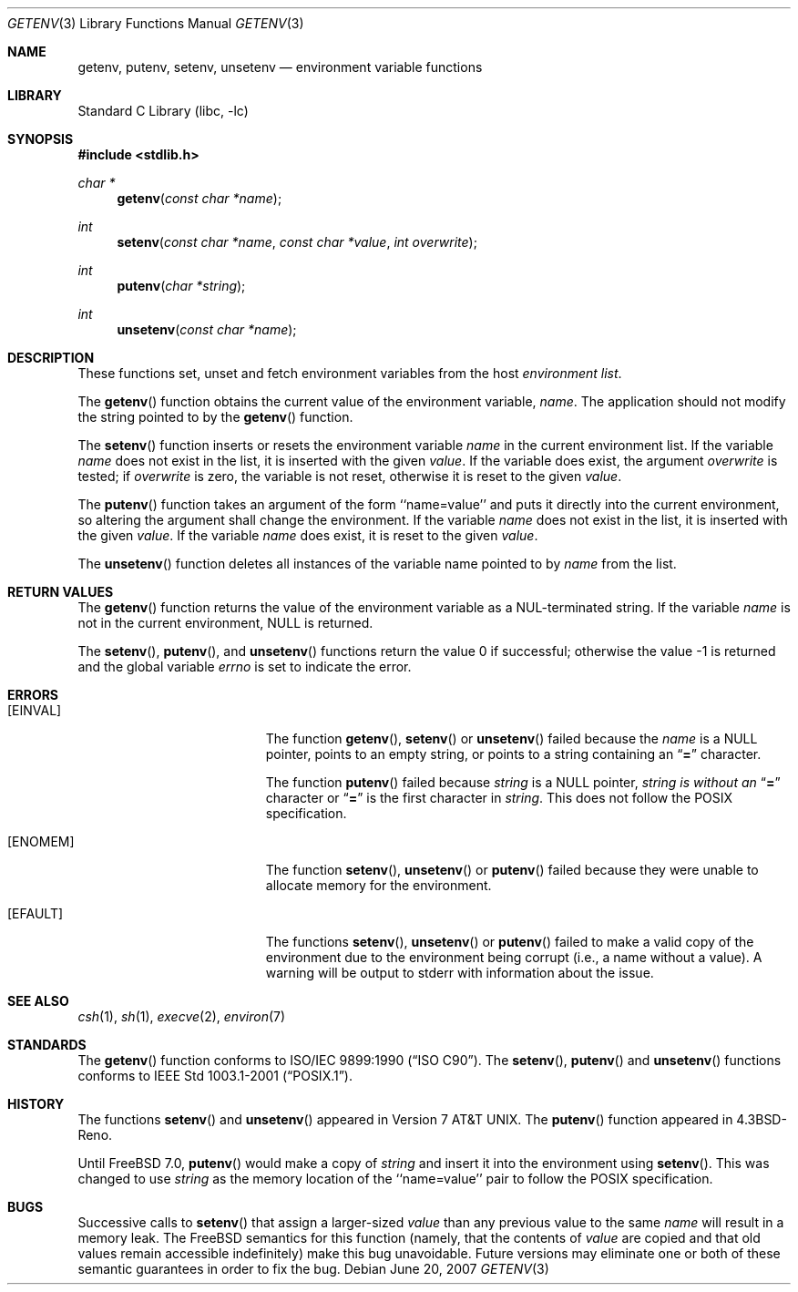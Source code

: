 .\" Copyright (c) 1988, 1991, 1993
.\"	The Regents of the University of California.  All rights reserved.
.\"
.\" This code is derived from software contributed to Berkeley by
.\" the American National Standards Committee X3, on Information
.\" Processing Systems.
.\"
.\" Redistribution and use in source and binary forms, with or without
.\" modification, are permitted provided that the following conditions
.\" are met:
.\" 1. Redistributions of source code must retain the above copyright
.\"    notice, this list of conditions and the following disclaimer.
.\" 2. Redistributions in binary form must reproduce the above copyright
.\"    notice, this list of conditions and the following disclaimer in the
.\"    documentation and/or other materials provided with the distribution.
.\" 4. Neither the name of the University nor the names of its contributors
.\"    may be used to endorse or promote products derived from this software
.\"    without specific prior written permission.
.\"
.\" THIS SOFTWARE IS PROVIDED BY THE REGENTS AND CONTRIBUTORS ``AS IS'' AND
.\" ANY EXPRESS OR IMPLIED WARRANTIES, INCLUDING, BUT NOT LIMITED TO, THE
.\" IMPLIED WARRANTIES OF MERCHANTABILITY AND FITNESS FOR A PARTICULAR PURPOSE
.\" ARE DISCLAIMED.  IN NO EVENT SHALL THE REGENTS OR CONTRIBUTORS BE LIABLE
.\" FOR ANY DIRECT, INDIRECT, INCIDENTAL, SPECIAL, EXEMPLARY, OR CONSEQUENTIAL
.\" DAMAGES (INCLUDING, BUT NOT LIMITED TO, PROCUREMENT OF SUBSTITUTE GOODS
.\" OR SERVICES; LOSS OF USE, DATA, OR PROFITS; OR BUSINESS INTERRUPTION)
.\" HOWEVER CAUSED AND ON ANY THEORY OF LIABILITY, WHETHER IN CONTRACT, STRICT
.\" LIABILITY, OR TORT (INCLUDING NEGLIGENCE OR OTHERWISE) ARISING IN ANY WAY
.\" OUT OF THE USE OF THIS SOFTWARE, EVEN IF ADVISED OF THE POSSIBILITY OF
.\" SUCH DAMAGE.
.\"
.\"     @(#)getenv.3	8.2 (Berkeley) 12/11/93
.\" $FreeBSD: src/lib/libc/stdlib/getenv.3,v 1.27.6.1 2008/11/25 02:59:29 kensmith Exp $
.\"
.Dd June 20, 2007
.Dt GETENV 3
.Os
.Sh NAME
.Nm getenv ,
.Nm putenv ,
.Nm setenv ,
.Nm unsetenv
.Nd environment variable functions
.Sh LIBRARY
.Lb libc
.Sh SYNOPSIS
.In stdlib.h
.Ft char *
.Fn getenv "const char *name"
.Ft int
.Fn setenv "const char *name" "const char *value" "int overwrite"
.Ft int
.Fn putenv "char *string"
.Ft int
.Fn unsetenv "const char *name"
.Sh DESCRIPTION
These functions set, unset and fetch environment variables from the
host
.Em environment list .
.Pp
The
.Fn getenv
function obtains the current value of the environment variable,
.Fa name .
The application should not modify the string pointed
to by the
.Fn getenv
function.
.Pp
The
.Fn setenv
function inserts or resets the environment variable
.Fa name
in the current environment list.
If the variable
.Fa name
does not exist in the list,
it is inserted with the given
.Fa value .
If the variable does exist, the argument
.Fa overwrite
is tested; if
.Fa overwrite
is zero, the
variable is not reset, otherwise it is reset
to the given
.Fa value .
.Pp
The
.Fn putenv
function takes an argument of the form ``name=value'' and
puts it directly into the current environment,
so altering the argument shall change the environment.
If the variable
.Fa name
does not exist in the list,
it is inserted with the given
.Fa value .
If the variable
.Fa name
does exist, it is reset to the given
.Fa value .
.Pp
The
.Fn unsetenv
function
deletes all instances of the variable name pointed to by
.Fa name
from the list.
.Sh RETURN VALUES
The
.Fn getenv
function returns the value of the environment variable as a
.Dv NUL Ns
-terminated string.
If the variable
.Fa name
is not in the current environment,
.Dv NULL
is returned.
.Pp
.Rv -std setenv putenv unsetenv
.Sh ERRORS
.Bl -tag -width Er
.It Bq Er EINVAL
The function
.Fn getenv ,
.Fn setenv
or
.Fn unsetenv
failed because the
.Fa name
is a
.Dv NULL
pointer, points to an empty string, or points to a string containing an
.Dq Li \&=
character.
.Pp
The function
.Fn putenv
failed because
.Fa string
is a
.Dv NULL
pointer,
.Fa string is without an
.Dq Li \&=
character or
.Dq Li \&=
is the first character in
.Fa string .
This does not follow the
.Tn POSIX
specification.
.It Bq Er ENOMEM
The function
.Fn setenv ,
.Fn unsetenv
or
.Fn putenv
failed because they were unable to allocate memory for the environment.
.It Bq Er EFAULT
The functions
.Fn setenv ,
.Fn unsetenv
or
.Fn putenv
failed to make a valid copy of the environment due to the environment being
corrupt (i.e., a name without a value).  A warning will be output to stderr with
information about the issue.
.El
.Sh SEE ALSO
.Xr csh 1 ,
.Xr sh 1 ,
.Xr execve 2 ,
.Xr environ 7
.Sh STANDARDS
The
.Fn getenv
function conforms to
.St -isoC .
The
.Fn setenv ,
.Fn putenv
and
.Fn unsetenv
functions conforms to
.St -p1003.1-2001 .
.Sh HISTORY
The functions
.Fn setenv
and
.Fn unsetenv
appeared in
.At v7 .
The
.Fn putenv
function appeared in
.Bx 4.3 Reno .
.Pp
Until
.Fx 7.0 ,
.Fn putenv
would make a copy of 
.Fa string
and insert it into the environment using
.Fn setenv .
This was changed to use
.Fa string
as the memory location of the ``name=value'' pair to follow the
.Tn POSIX
specification.
.Sh BUGS
Successive calls to
.Fn setenv
that assign a larger-sized
.Fa value
than any previous value to the same
.Fa name
will result in a memory leak.
The
.Fx
semantics for this function
(namely, that the contents of
.Fa value
are copied and that old values remain accessible indefinitely) make this
bug unavoidable.
Future versions may eliminate one or both of these
semantic guarantees in order to fix the bug.
